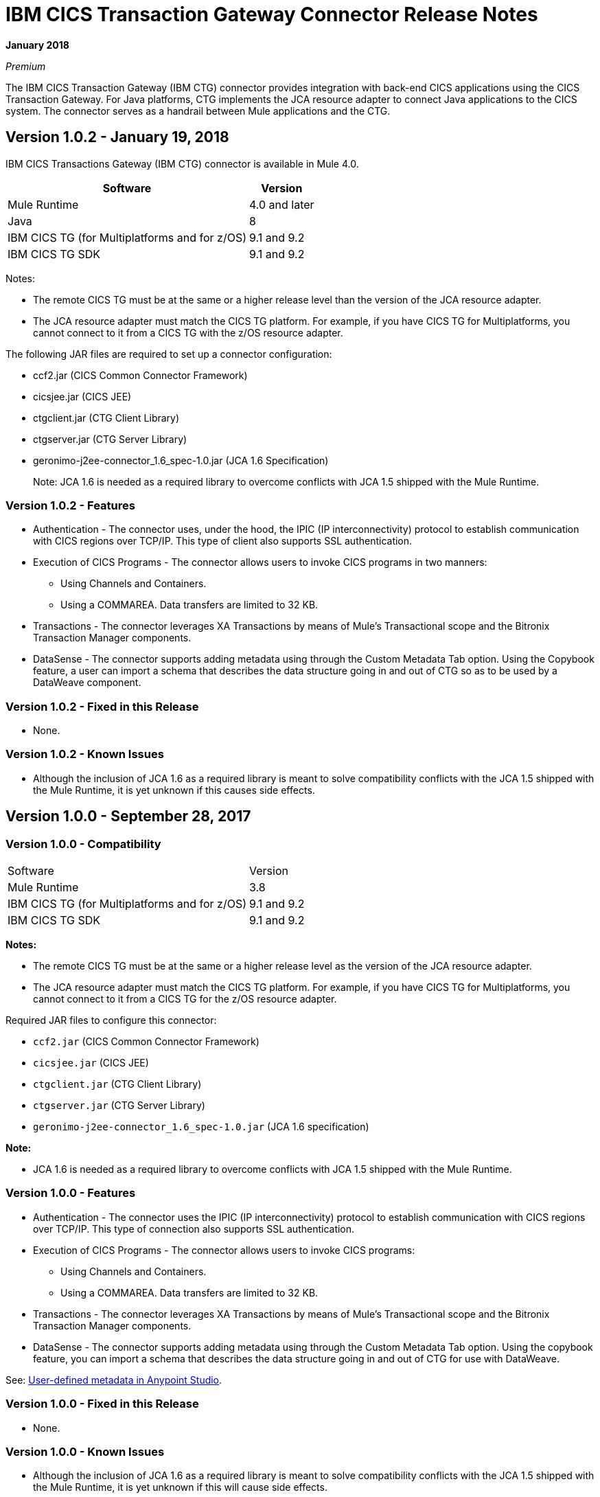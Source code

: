 = IBM CICS Transaction Gateway Connector Release Notes
:keywords: release notes, ibm ctg, cics, jca, connector

*January 2018*

_Premium_

The IBM CICS Transaction Gateway (IBM CTG) connector provides integration with back-end CICS applications using the CICS Transaction Gateway. For Java platforms, CTG implements the JCA resource adapter to connect Java applications to the CICS system.
The connector serves as a handrail between Mule applications and the CTG.

== Version 1.0.2 - January 19, 2018

IBM CICS Transactions Gateway (IBM CTG) connector is available in Mule 4.0.

[%header%autowidth.spread]
|===
|Software |Version
|Mule Runtime |4.0 and later
|Java | 8
|IBM CICS TG (for Multiplatforms and for z/OS) |9.1 and 9.2
|IBM CICS TG SDK |9.1 and 9.2
|===

Notes:

* The remote CICS TG must be at the same or a higher release level than the version of the JCA resource adapter.
* The JCA resource adapter must match the CICS TG platform. For example, if you have CICS TG for Multiplatforms, you cannot connect to it from a CICS TG with the z/OS resource adapter.


The following JAR files are required to set up a connector configuration:

* ccf2.jar (CICS Common Connector Framework)
* cicsjee.jar (CICS JEE)
* ctgclient.jar (CTG Client Library)
* ctgserver.jar (CTG Server Library)
* geronimo-j2ee-connector_1.6_spec-1.0.jar (JCA 1.6 Specification)
+
Note: JCA 1.6 is needed as a required library to overcome conflicts with JCA 1.5 shipped with the Mule Runtime.

=== Version 1.0.2 - Features

* Authentication - The connector uses, under the hood, the IPIC (IP interconnectivity) protocol to establish communication with CICS regions over TCP/IP. This type of client also supports SSL authentication.
* Execution of CICS Programs - The connector allows users to invoke CICS programs in two manners:
** Using Channels and Containers.
** Using a COMMAREA. Data transfers are limited to 32 KB.
* Transactions - The connector leverages XA Transactions by means of Mule's Transactional scope and the Bitronix Transaction Manager components.
* DataSense - The connector supports adding metadata using through the Custom Metadata Tab option. Using the Copybook feature, a user can import a schema that describes the data structure going in and out of CTG so as to be used by a DataWeave component.

=== Version 1.0.2 - Fixed in this Release

* None.

=== Version 1.0.2 - Known Issues

* Although the inclusion of JCA 1.6 as a required library is meant to solve compatibility conflicts with the JCA 1.5 shipped with the Mule Runtime, it is yet unknown if this causes side effects.

== Version 1.0.0 - September 28, 2017

=== Version 1.0.0 - Compatibility

[%headercols="50a,50a"]
|===
|Software |Version
|Mule Runtime |3.8
|IBM CICS TG (for Multiplatforms and for z/OS) |9.1 and 9.2
|IBM CICS TG SDK |9.1 and 9.2
|===

*Notes:*

* The remote CICS TG must be at the same or a higher release level as the version of the JCA resource adapter.
* The JCA resource adapter must match the CICS TG platform. For example, if you have CICS TG for Multiplatforms, you cannot connect to it from a CICS TG for the z/OS resource adapter.

Required JAR files to configure this connector:

* `ccf2.jar` (CICS Common Connector Framework)
* `cicsjee.jar` (CICS JEE)
* `ctgclient.jar` (CTG Client Library)
* `ctgserver.jar` (CTG Server Library)
* `geronimo-j2ee-connector_1.6_spec-1.0.jar` (JCA 1.6 specification)

*Note:*

* JCA 1.6 is needed as a required library to overcome conflicts with JCA 1.5 shipped with the Mule Runtime.

=== Version 1.0.0 - Features

* Authentication - The connector uses the IPIC (IP interconnectivity) protocol to establish communication with CICS regions over TCP/IP. This type of connection also supports SSL authentication.
* Execution of CICS Programs - The connector allows users to invoke CICS programs:
** Using Channels and Containers.
** Using a COMMAREA. Data transfers are limited to 32 KB.
* Transactions - The connector leverages XA Transactions by means of Mule's Transactional scope and the Bitronix Transaction Manager components.
* DataSense - The connector supports adding metadata using through the Custom Metadata Tab option. Using the copybook feature, you can import a schema that describes the data structure going in and out of CTG for use with DataWeave.

See: https://docs.mulesoft.com/anypoint-studio/v/6/defining-metadata[User-defined metadata in Anypoint Studio].

=== Version 1.0.0 - Fixed in this Release

* None.

=== Version 1.0.0 - Known Issues

* Although the inclusion of JCA 1.6 as a required library is meant to solve compatibility conflicts with the JCA 1.5 shipped with the Mule Runtime, it is yet unknown if this will cause side effects.

== See Also

* https://forums.mulesoft.com[MuleSoft Forum].
* https://support.mulesoft.com[Contact MuleSoft Support].
